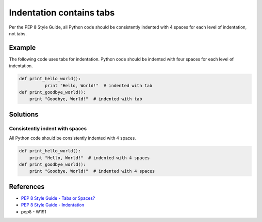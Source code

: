 Indentation contains tabs
=========================

Per the PEP 8 Style Guide, all Python code should be consistently indented with 4 spaces for each level of indentation, not tabs.

Example
-------

The following code uses tabs for indentation. Python code should be indented with four spaces for each level of indentation.

.. code:: python

    def print_hello_world():
	      print "Hello, World!"  # indented with tab
    def print_goodbye_world():
        print "Goodbye, World!"  # indented with tab

Solutions
---------

Consistently indent with spaces
...............................

All Python code should be consistently indented with 4 spaces.

.. code:: python

    def print_hello_world():
        print "Hello, World!"  # indented with 4 spaces
    def print_goodbye_world():
        print "Goodbye, World!"  # indented with 4 spaces

    
References
----------
- `PEP 8 Style Guide - Tabs or Spaces? <http://legacy.python.org/dev/peps/pep-0008/#tabs-or-spaces>`_
- `PEP 8 Style Guide - Indentation <http://legacy.python.org/dev/peps/pep-0008/#indentation>`_
- pep8 - W191
